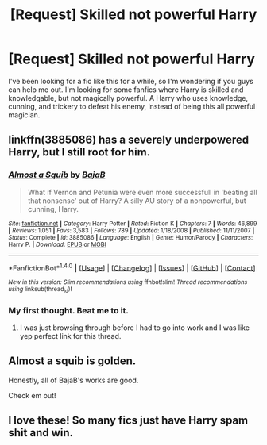 #+TITLE: [Request] Skilled not powerful Harry

* [Request] Skilled not powerful Harry
:PROPERTIES:
:Author: Johnsmitish
:Score: 13
:DateUnix: 1487709393.0
:DateShort: 2017-Feb-22
:FlairText: Request
:END:
I've been looking for a fic like this for a while, so I'm wondering if you guys can help me out. I'm looking for some fanfics where Harry is skilled and knowledgable, but not magically powerful. A Harry who uses knowledge, cunning, and trickery to defeat his enemy, instead of being this all powerful magician.


** linkffn(3885086) has a severely underpowered Harry, but I still root for him.
:PROPERTIES:
:Author: zombieqatz
:Score: 8
:DateUnix: 1487712424.0
:DateShort: 2017-Feb-22
:END:

*** [[http://www.fanfiction.net/s/3885086/1/][*/Almost a Squib/*]] by [[https://www.fanfiction.net/u/943028/BajaB][/BajaB/]]

#+begin_quote
  What if Vernon and Petunia were even more successfull in 'beating all that nonsense' out of Harry? A silly AU story of a nonpowerful, but cunning, Harry.
#+end_quote

^{/Site/: [[http://www.fanfiction.net/][fanfiction.net]] *|* /Category/: Harry Potter *|* /Rated/: Fiction K *|* /Chapters/: 7 *|* /Words/: 46,899 *|* /Reviews/: 1,051 *|* /Favs/: 3,583 *|* /Follows/: 789 *|* /Updated/: 1/18/2008 *|* /Published/: 11/11/2007 *|* /Status/: Complete *|* /id/: 3885086 *|* /Language/: English *|* /Genre/: Humor/Parody *|* /Characters/: Harry P. *|* /Download/: [[http://www.ff2ebook.com/old/ffn-bot/index.php?id=3885086&source=ff&filetype=epub][EPUB]] or [[http://www.ff2ebook.com/old/ffn-bot/index.php?id=3885086&source=ff&filetype=mobi][MOBI]]}

--------------

*FanfictionBot*^{1.4.0} *|* [[[https://github.com/tusing/reddit-ffn-bot/wiki/Usage][Usage]]] | [[[https://github.com/tusing/reddit-ffn-bot/wiki/Changelog][Changelog]]] | [[[https://github.com/tusing/reddit-ffn-bot/issues/][Issues]]] | [[[https://github.com/tusing/reddit-ffn-bot/][GitHub]]] | [[[https://www.reddit.com/message/compose?to=tusing][Contact]]]

^{/New in this version: Slim recommendations using/ ffnbot!slim! /Thread recommendations using/ linksub(thread_id)!}
:PROPERTIES:
:Author: FanfictionBot
:Score: 3
:DateUnix: 1487712438.0
:DateShort: 2017-Feb-22
:END:


*** My first thought. Beat me to it.
:PROPERTIES:
:Author: t1mepiece
:Score: 2
:DateUnix: 1487713100.0
:DateShort: 2017-Feb-22
:END:

**** I was just browsing through before I had to go into work and I was like yep perfect link for this thread.
:PROPERTIES:
:Author: zombieqatz
:Score: 1
:DateUnix: 1487722734.0
:DateShort: 2017-Feb-22
:END:


** Almost a squib is golden.

Honestly, all of BajaB's works are good.

Check em out!
:PROPERTIES:
:Score: 1
:DateUnix: 1487772349.0
:DateShort: 2017-Feb-22
:END:


** I love these! So many fics just have Harry spam shit and win.
:PROPERTIES:
:Author: Skeletickles
:Score: 1
:DateUnix: 1487818537.0
:DateShort: 2017-Feb-23
:END:
